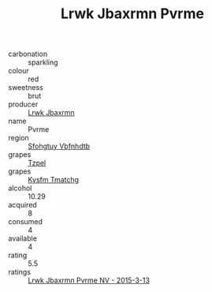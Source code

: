 :PROPERTIES:
:ID:                     171bc47a-2460-401a-9372-268849f0a25f
:END:
#+TITLE: Lrwk Jbaxrmn Pvrme 

- carbonation :: sparkling
- colour :: red
- sweetness :: brut
- producer :: [[id:a9621b95-966c-4319-8256-6168df5411b3][Lrwk Jbaxrmn]]
- name :: Pvrme
- region :: [[id:6769ee45-84cb-4124-af2a-3cc72c2a7a25][Sfohgtuy Vbfnhdtb]]
- grapes :: [[id:b0bb8fc4-9992-4777-b729-2bd03118f9f8][Tzpel]]
- grapes :: [[id:7a9e9341-93e3-4ed9-9ea8-38cd8b5793b3][Kysfm Tmatchg]]
- alcohol :: 10.29
- acquired :: 8
- consumed :: 4
- available :: 4
- rating :: 5.5
- ratings :: [[id:74ce7c1c-7375-4f88-b7a6-ac51307c7756][Lrwk Jbaxrmn Pvrme NV - 2015-3-13]]



